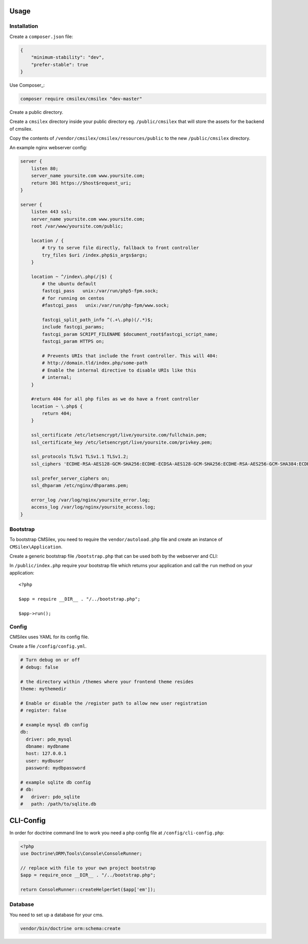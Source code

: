 Usage
=====

Installation
------------

Create a ``composer.json`` file:

.. code:: json

    {
        "minimum-stability": "dev",
        "prefer-stable": true
    }

Use Composer_:

.. code:: bash

    composer require cmsilex/cmsilex "dev-master"
    
Create a public directory.

Create a ``cmsilex`` directory inside your public directory eg. ``/public/cmsilex`` that will store the
assets for the backend of cmsilex.

Copy the contents of ``/vendor/cmsilex/cmsilex/resources/public`` to the new ``/public/cmsilex`` directory.

An example nginx webserver config:

.. code:: ini

    server {
        listen 80;
        server_name yoursite.com www.yoursite.com;
        return 301 https://$host$request_uri;
    }

    server {
        listen 443 ssl;
        server_name yoursite.com www.yoursite.com;
        root /var/www/yoursite.com/public;

        location / {
            # try to serve file directly, fallback to front controller
            try_files $uri /index.php$is_args$args;
        }

        location ~ ^/index\.php(/|$) {
            # the ubuntu default
            fastcgi_pass   unix:/var/run/php5-fpm.sock;
            # for running on centos
            #fastcgi_pass   unix:/var/run/php-fpm/www.sock;

            fastcgi_split_path_info ^(.+\.php)(/.*)$;
            include fastcgi_params;
            fastcgi_param SCRIPT_FILENAME $document_root$fastcgi_script_name;
            fastcgi_param HTTPS on;

            # Prevents URIs that include the front controller. This will 404:
            # http://domain.tld/index.php/some-path
            # Enable the internal directive to disable URIs like this
            # internal;
        }

        #return 404 for all php files as we do have a front controller
        location ~ \.php$ {
            return 404;
        }

        ssl_certificate /etc/letsencrypt/live/yoursite.com/fullchain.pem;
        ssl_certificate_key /etc/letsencrypt/live/yoursite.com/privkey.pem;

        ssl_protocols TLSv1 TLSv1.1 TLSv1.2;
        ssl_ciphers 'ECDHE-RSA-AES128-GCM-SHA256:ECDHE-ECDSA-AES128-GCM-SHA256:ECDHE-RSA-AES256-GCM-SHA384:ECDHE-ECDSA-AES256-GCM-SHA384:DHE-RSA-AES128-GCM-SHA256:DHE-DSS-AES128-GCM-SHA256:kEDH+AESGCM:ECDHE-R$

        ssl_prefer_server_ciphers on;
        ssl_dhparam /etc/nginx/dhparams.pem;

        error_log /var/log/nginx/yoursite_error.log;
        access_log /var/log/nginx/yoursite_access.log;
    }


Bootstrap
---------

To bootstrap CMSilex, you need to require the ``vendor/autoload.php``
file and create an instance of ``CMSilex\Application``. 

Create a generic bootstrap file ``/bootstrap.php`` that can be used both by the webserver and CLI:

.. code: php

    <?php

    require_once __DIR__ . "/vendor/autoload.php";

    $app = new \CMSilex\Application();

    // register additional services eg...
    // $app->register(new \CMSilex\MoodTracker\MoodTracker());

    return $app;


In ``/public/index.php`` require your bootstrap file which returns your application and
call the ``run`` method on your application::

    <?php

    $app = require __DIR__ . "/../bootstrap.php";

    $app->run();


Config
------

CMSilex uses YAML for its config file.

Create a file ``/config/config.yml``.

.. code:: yaml

    # Turn debug on or off
    # debug: false

    # the directory within /themes where your frontend theme resides
    theme: mythemedir
    
    # Enable or disable the /register path to allow new user registration
    # register: false
    
    # example mysql db config
    db:
      driver: pdo_mysql
      dbname: mydbname
      host: 127.0.0.1
      user: mydbuser
      password: mydbpassword
    
    # example sqlite db config
    # db:
    #   driver: pdo_sqlite
    #   path: /path/to/sqlite.db


    
CLI-Config
==========

In order for doctrine command line to work you need a php config file at ``/config/cli-config.php``:

.. code:: php

    <?php
    use Doctrine\ORM\Tools\Console\ConsoleRunner;

    // replace with file to your own project bootstrap
    $app = require_once __DIR__ . "/../bootstrap.php";

    return ConsoleRunner::createHelperSet($app['em']);

    

Database
--------

You need to set up a database for your cms.

.. code:: bash

    vendor/bin/doctrine orm:schema:create
    